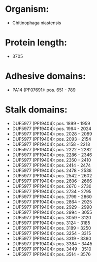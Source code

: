 * Organism:
- Chitinophaga niastensis
* Protein length:
- 3705
* Adhesive domains:
- PA14 (PF07691): pos. 651 - 789
* Stalk domains:
- DUF5977 (PF19404): pos. 1899 - 1959
- DUF5977 (PF19404): pos. 1964 - 2024
- DUF5977 (PF19404): pos. 2028 - 2089
- DUF5977 (PF19404): pos. 2093 - 2154
- DUF5977 (PF19404): pos. 2158 - 2218
- DUF5977 (PF19404): pos. 2222 - 2282
- DUF5977 (PF19404): pos. 2286 - 2346
- DUF5977 (PF19404): pos. 2350 - 2410
- DUF5977 (PF19404): pos. 2414 - 2474
- DUF5977 (PF19404): pos. 2478 - 2538
- DUF5977 (PF19404): pos. 2542 - 2602
- DUF5977 (PF19404): pos. 2606 - 2666
- DUF5977 (PF19404): pos. 2670 - 2730
- DUF5977 (PF19404): pos. 2734 - 2795
- DUF5977 (PF19404): pos. 2799 - 2860
- DUF5977 (PF19404): pos. 2864 - 2925
- DUF5977 (PF19404): pos. 2929 - 2990
- DUF5977 (PF19404): pos. 2994 - 3055
- DUF5977 (PF19404): pos. 3059 - 3120
- DUF5977 (PF19404): pos. 3124 - 3185
- DUF5977 (PF19404): pos. 3189 - 3250
- DUF5977 (PF19404): pos. 3254 - 3315
- DUF5977 (PF19404): pos. 3319 - 3380
- DUF5977 (PF19404): pos. 3384 - 3445
- DUF5977 (PF19404): pos. 3449 - 3510
- DUF5977 (PF19404): pos. 3514 - 3576


